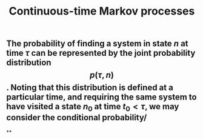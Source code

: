 #+TITLE: Continuous-time Markov processes

** The probability of finding a system in state $n$ at time $\tau$ can be represented by the joint probability distribution $$p(\tau, n)$$. Noting that this distribution is defined at a particular time, and requiring the same system to have visited a state $n_0$ at time $t_0 \lt \tau$, we may consider the conditional probability/
**

